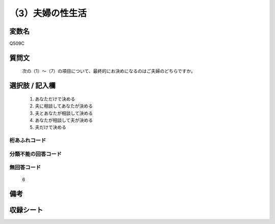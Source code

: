 .. title:: Q509C
.. rst-cllass:: item
====================================================================================================
（3）夫婦の性生活
====================================================================================================

.. rst-class:: varname
変数名
==================

Q509C

.. rst-class:: question
質問文
==================


   次の（1）～（7）の項目について、最終的にお決めになるのはご夫婦のどちらですか。



.. rst-class:: answer
選択肢 / 記入欄
======================

  
     1. あなただけで決める
  
     2. 夫に相談してあなたが決める
  
     3. 夫とあなたが相談して決める
  
     4. あなたが相談して夫が決める
  
     5. 夫だけで決める
  



.. rst-class:: overflow
桁あふれコード
-------------------------------
  


.. rst-class:: not_available
分類不能の回答コード
-------------------------------------
  


.. rst-class:: not_available
無回答コード
-------------------------------------
  6


.. rst-class:: bikou
備考
==================



.. rst-class:: include_sheet
収録シート
=======================================
.. hlist::
   :columns: 3
   
   
   * p2_3
   
   * p3_3
   
   * p5a_3
   
   * p5b_3
   
   * p7_3
   
   * p9_3
   
   


.. index:: Q509C